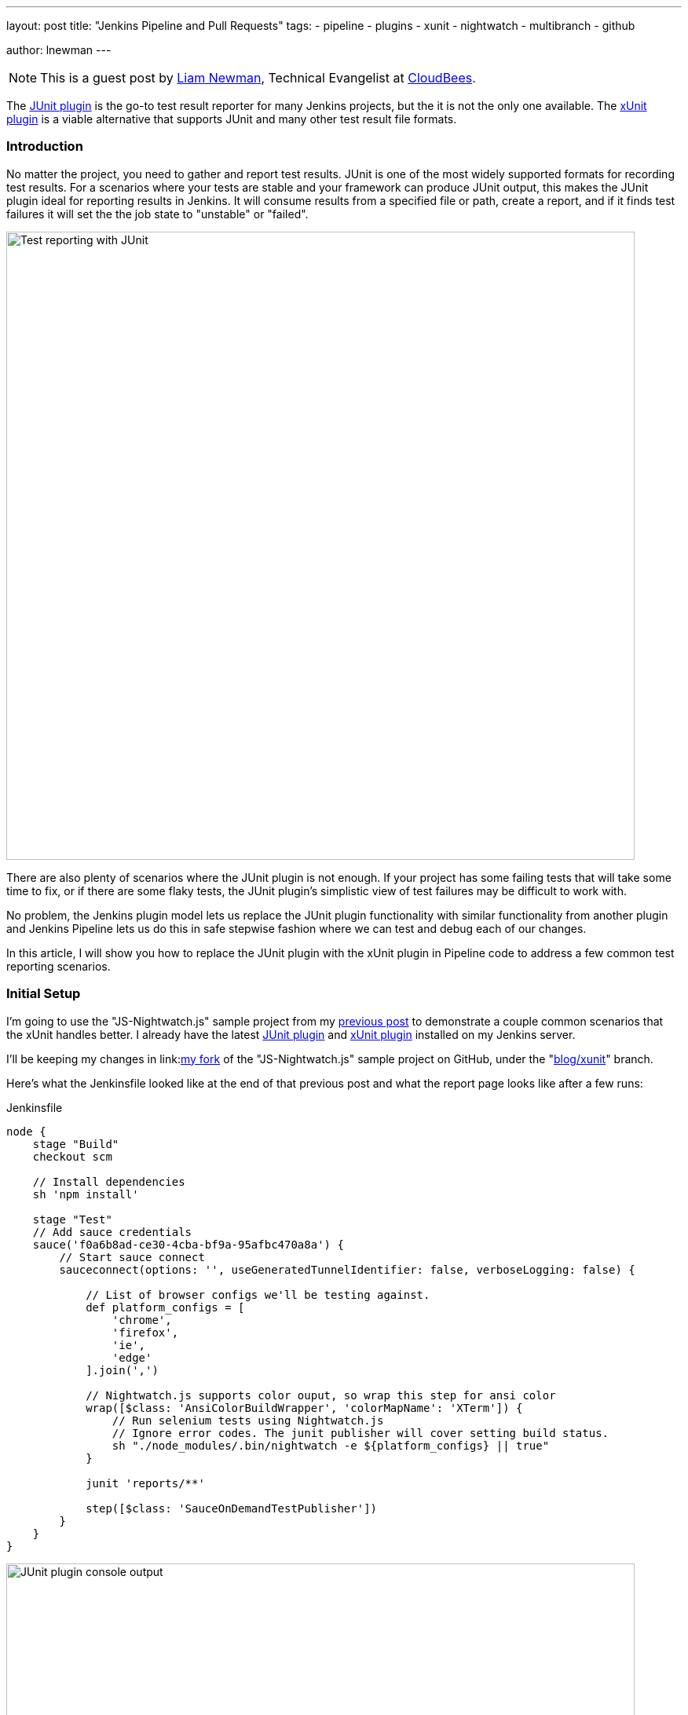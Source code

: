 ---
layout: post
title: "Jenkins Pipeline and Pull Requests"
tags:
- pipeline
- plugins
- xunit
- nightwatch
- multibranch
- github

author: lnewman
---

NOTE: This is a guest post by link:https://github.com/bitwiseman[Liam Newman],
Technical Evangelist at link:http://cloudbees.com[CloudBees].

The
link:https://wiki.jenkins-ci.org/display/JENKINS/JUnit+Plugin[JUnit plugin]
is the go-to test result reporter for many Jenkins projects,
but the it is not the only one available.  The
link:https://wiki.jenkins-ci.org/display/JENKINS/xUnit+Plugin[xUnit plugin]
is a viable alternative that supports JUnit and many other test result file formats.

=== Introduction

No matter the project, you need to gather and report test results.
JUnit is one of the most widely supported formats for recording test results.
For a scenarios where your tests are stable and your framework can produce JUnit output,
this makes the JUnit plugin ideal for reporting results in Jenkins.
It will consume results from a specified file or path, create a report,
and if it finds test failures it will set the the job state to "unstable" or "failed".

image::/images/post-images/2016-10-27/job-7-report.png[Test reporting with JUnit, width=800, role="center"]

There are also plenty of scenarios where the JUnit plugin is not enough.
If your project has some failing tests that will take some time to fix,
or if there are some flaky tests,
the JUnit plugin's simplistic view of test failures may be difficult to work with.

No problem, the Jenkins plugin model lets us replace the JUnit
plugin functionality with similar
functionality from another plugin and Jenkins Pipeline lets us do this in safe
stepwise fashion where we can test and debug each of our changes.

In this article, I will show you how to replace the JUnit plugin with the
xUnit plugin in Pipeline code to address a few common test reporting scenarios.

=== Initial Setup

I'm going to use the "JS-Nightwatch.js" sample project from my
link:/blog/2016/08/29/sauce-pipeline/[previous post] to demonstrate a couple
common scenarios that the xUnit handles better.
I already have the latest
link:https://wiki.jenkins-ci.org/display/JENKINS/JUnit+Plugin[JUnit plugin]
and
link:https://wiki.jenkins-ci.org/display/JENKINS/xUnit+Plugin[xUnit plugin]
installed on my Jenkins server.

I'll be keeping my changes in
link:link:https://github.com/bitwiseman/JS-Nightwatch.js[my fork]
of the "JS-Nightwatch.js" sample project on GitHub, under the
"link:https://github.com/bitwiseman/JS-Nightwatch.js/tree/blog/xunit[blog/xunit]" branch.

Here's what the Jenkinsfile looked like at the end of that previous post and what
the report page looks like after a few runs:

.Jenkinsfile
[source,groovy]
----
node {
    stage "Build"
    checkout scm

    // Install dependencies
    sh 'npm install'

    stage "Test"
    // Add sauce credentials
    sauce('f0a6b8ad-ce30-4cba-bf9a-95afbc470a8a') {
        // Start sauce connect
        sauceconnect(options: '', useGeneratedTunnelIdentifier: false, verboseLogging: false) {

            // List of browser configs we'll be testing against.
            def platform_configs = [
                'chrome',
                'firefox',
                'ie',
                'edge'
            ].join(',')

            // Nightwatch.js supports color ouput, so wrap this step for ansi color
            wrap([$class: 'AnsiColorBuildWrapper', 'colorMapName': 'XTerm']) {
                // Run selenium tests using Nightwatch.js
                // Ignore error codes. The junit publisher will cover setting build status.
                sh "./node_modules/.bin/nightwatch -e ${platform_configs} || true"
            }

            junit 'reports/**'

            step([$class: 'SauceOnDemandTestPublisher'])
        }
    }
}
----

image::/images/post-images/2016-10-27/job-7-console.png[JUnit plugin console output, width=800, role="center"]

=== Switching from JUnit to xUnit

I'll start by replacing JUnit with xUnit in my pipeline.
I use the Snippet Generator to create the step with the right parameters.
The main downside of using the xUnit plugin is that while it is Pipeline compatible,
it still uses the more verbose `step()` syntax and has some very rough edges around that, too.
I've filed
link:https://issues.jenkins-ci.org/browse/JENKINS-37611[JENKINS-37611]
but in the meanwhile, we'll work with what we have.

[source,groovy]
----

// Original JUnit step
junit 'reports/**'

// Equivalent xUnit step - generated (reformatted)
step([$class: 'XUnitBuilder', testTimeMargin: '3000', thresholdMode: 1,
    thresholds: [
        [$class: 'FailedThreshold', failureNewThreshold: '', failureThreshold: '', unstableNewThreshold: '', unstableThreshold: '1'],
        [$class: 'SkippedThreshold', failureNewThreshold: '', failureThreshold: '', unstableNewThreshold: '', unstableThreshold: '']],
    tools: [
        [$class: 'JUnitType', deleteOutputFiles: false, failIfNotNew: false, pattern: 'reports/**', skipNoTestFiles: false, stopProcessingIfError: true]]
    ])

// Equivalent xUnit step - cleaned
step([$class: 'XUnitBuilder',
    thresholds: [[$class: 'FailedThreshold', unstableThreshold: '1']],
    tools: [[$class: 'JUnitType', pattern: 'reports/**']]])
----


If I replace the `junit` step in my Jenkinsfile with that last step above,
it produces a report and job result identical to the JUnit plugin but using the xUnit plugin.  Easy!

[source,groovy]
----
node {
    stage "Build"
    // ... snip ...

    stage "Test"
    // Add sauce credentials
    sauce('f0a6b8ad-ce30-4cba-bf9a-95afbc470a8a') {
        // Start sauce connect
        sauceconnect(options: '', useGeneratedTunnelIdentifier: false, verboseLogging: false) {

            // ... snip ...

            // junit 'reports/**'
            step([$class: 'XUnitBuilder',
                thresholds: [[$class: 'FailedThreshold', unstableThreshold: '1']],
                tools: [[$class: 'JUnitType', pattern: 'reports/**']]])

            // ... snip ...
        }
    }
}
----

image::/images/post-images/2016-10-27/job-8-summary.png[Test reporting with xUnit, width=800, role="center"]

image::/images/post-images/2016-10-27/job-8-console.png[xUnit plugin console output, width=800, role="center"]


=== Accept a Baseline
Most projects don't start off with automated tests passing or even running.
They start with a people hacking and prototyping, and eventually they start to write tests.
As new tests are written, having tests checked-in, running, and failing can be valuable information.
With the xUnit plugin we can accept a baseline of failed cases and drive that number down over time.

I'll start by changing the Jenkinsfile to fail jobs only if the number of failures is greater than an expected baseline,
in this case four failures. When I run the job with this change, the reported numbers remain the same, but the job passes.

.Jenkinsfile
[source,groovy]
----
// The rest of the Jenkinsfile is unchanged.
// Only the xUnit step() call is modified.
step([$class: 'XUnitBuilder',
    thresholds: [[$class: 'FailedThreshold', failureThreshold: '4']],
    tools: [[$class: 'JUnitType', pattern: 'reports/**']]])
----

image::/images/post-images/2016-10-27/job-9-summary.png[Accept a baseline of failing tests., width=800, role="center"]


Next, I can also check that the plugin reports the job as failed if more failures occur.
Since this is sample code, I'll do this by adding another failing test and checking the job
reports as failed.

.tests/guineaPig.js
[source,javascript]
----
// ... snip ...

    'Guinea Pig Assert Title 0 - D': function(client) { /* ... */ },

    'Guinea Pig Assert Title 0 - E': function(client) {
        client
            .url('https://saucelabs.com/test/guinea-pig')
            .waitForElementVisible('body', 1000)
            //.assert.title('I am a page title - Sauce Labs');
            .assert.title('I am a page title - Sauce Labs - Cause a Failure');
    },

    afterEach: function(client, done) { /* ... */ }

// ... snip ...
----

image::/images/post-images/2016-10-27/job-10-summary.png[All tests pass!, width=800, role="center"]


In a real project, we'd make fixes over a number of commits bringing the number of failures down and adjusting our baseline.
Since this is a sample, I'll just make all tests pass and set the job failure threshold for failed and skipped cases to zero.

.Jenkinsfile
[source,groovy]
----
// The rest of the Jenkinsfile is unchanged.
// Only the xUnit step() call is modified.
step([$class: 'XUnitBuilder',
    thresholds: [
        [$class: 'SkippedThreshold', failureThreshold: '0'],
        [$class: 'FailedThreshold', failureThreshold: '0']],
    tools: [[$class: 'JUnitType', pattern: 'reports/**']]])
----

.tests/guineaPig.js
[source,javascript]
----
// ... snip ...

    'Guinea Pig Assert Title 0 - D': function(client) { /* ... */ },

    'Guinea Pig Assert Title 0 - E': function(client) {
        client
            .url('https://saucelabs.com/test/guinea-pig')
            .waitForElementVisible('body', 1000)
            .assert.title('I am a page title - Sauce Labs');
    },

    afterEach: function(client, done) { /* ... */ }

// ... snip ...
----

.tests/guineaPig_1.js
[source,javascript]
----
// ... snip ...

    'Guinea Pig Assert Title 1 - A': function(client) {
        client
            .url('https://saucelabs.com/test/guinea-pig')
            .waitForElementVisible('body', 1000)
            .assert.title('I am a page title - Sauce Labs');
    },

// ... snip ...
----


image::/images/post-images/2016-10-27/job-12-summary.png[All tests pass!, width=800, role="center"]


=== Allow for Flakiness
We've all known the frustration of having one flaky test that fails once every ten jobs.
You want to keep it active so you can working isolating the source of the problem,
but you also don't want to destablize your CI pipeline or reject commits that are actually okay.
You could move the test to a separate job that runs the "flaky" tests,
but in my experience that just leads to a job that is always in a failed state
and a pile of flaky tests no one looks at.

With the xUnit plugin, we can keep the this flaky test in main test suite but allow
the our job to still pass.

I'll start by adding a sample flaky test.  After a few runs, we can see the test
fails intermittently and causes the job to fail too.

.tests/guineaPigFlaky.js
[source,javascript]
----
// New test file: tests/guineaPigFlaky.js
var https = require('https');
var SauceLabs = require("saucelabs");

module.exports = {

    '@tags': ['guineaPig'],

    'Guinea Pig Flaky Assert Title 0': function(client) {
        var expectedTitle = 'I am a page title - Sauce Labs';
        // Fail every fifth minute
        if (Math.floor(Date.now() / (1000 * 60)) % 5 === 0) {
            expectedTitle += " - Cause failure";
        }

        client
            .url('https://saucelabs.com/test/guinea-pig')
            .waitForElementVisible('body', 1000)
            .assert.title(expectedTitle);
    }

    afterEach: function(client, done) {
        client.customSauceEnd();

        setTimeout(function() {
            done();
        }, 1000);

    }

};
----

image::/images/post-images/2016-10-27/job-17-summary.png[The pain of flaky tests failing the build, width=800, role="center"]

I can almost hear my teammates screaming in frustration just looking at this report.
To allow specific tests to be unstable but not others,
I'm going to add a guard "suite completed" test to the suites that should be stable,
and keep flaky test on it's own.
Then I'll tell xUnit to allow for a number of failed tests, but no skipped ones.
If any test fails other than the ones I allow to be flaky,
it will also result in one or more skipped tests and will fail the build.

[source,groovy]
----
// The rest of the Jenkinsfile is unchanged.
// Only the xUnit step() call is modified.
step([$class: 'XUnitBuilder',
    thresholds: [
        [$class: 'SkippedThreshold', failureThreshold: '0'],
        // Allow for a significant number of failures
        // Keeping this threshold so that overwhelming failures are guaranteed
        //     to still fail the build
        [$class: 'FailedThreshold', failureThreshold: '10']],
    tools: [[$class: 'JUnitType', pattern: 'reports/**']]])
----

.tests/guineaPig.js
[source,javascript]
----
// ... snip ...

    'Guinea Pig Assert Title 0 - E': function(client) { /* ... */ },

    'Guinea Pig Assert Title 0 - Suite Completed': function(client) {
      // No assertion needed
    },

    afterEach: function(client, done) { /* ... */ }

// ... snip ...
----

.tests/guineaPig_1.js
[source,javascript]
----
// ... snip ...

    'Guinea Pig Assert Title 1 - E': function(client) { /* ... */ },

    'Guinea Pig Assert Title 1 - Suite Completed': function(client) {
      // No assertion needed
    },

    afterEach: function(client, done) { /* ... */ }

// ... snip ...
----

After a few more runs, you can see the flaky test is still being flaky,
but it is no longer failing the build.  Meanwhile, if another test fails,
it will cause the "suite completed" test to be skipped, failing the job.
If this were a real project, the test owner could instrument and eventually fix
the test.  When they were confident they had stabilized the test the could add
a "suite completed" test after it to enforce it passing without changes to other
tests or framework.

image::/images/post-images/2016-10-27/job-19-summary.png[Flaky tests don't have to fail the build, width=800, role="center"]

image::/images/post-images/2016-10-27/job-18-report.png[Results from flaky test, width=800, role="center"]

=== Conclusion

This post has shown how to migrate from the JUnit plugin to the
xUnit plugin on an existing project in Jenkins pipeline.  It also covered how to
use the features of xUnit plugin to get more meaningful and effective Jenkins
reporting behavior.

What I didn't show was how many other formats xUnit supports - from CCPUnit to MSTest.  You can
also write your own XSL for result formats not on the known/supported list.

=== Links

* link:https://wiki.jenkins-ci.org/display/JENKINS/xUnit+Plugin[xUnit plugin]
* link:https://github.com/bitwiseman/JS-Nightwatch.js[bitwiseman/JS-Nightwatch.js]
* link:https://github.com/saucelabs-sample-test-frameworks[saucelabs-sample-test-frameworks]
